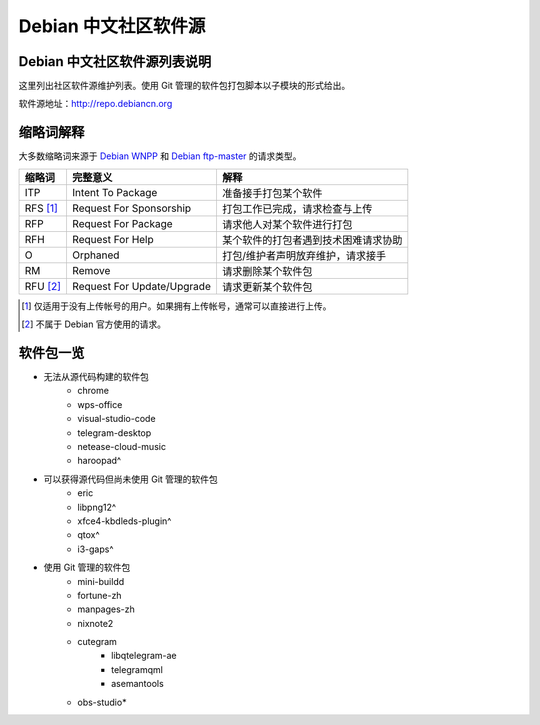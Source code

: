 #############################
Debian 中文社区软件源
#############################

Debian 中文社区软件源列表说明
-----------------------------------

这里列出社区软件源维护列表。使用 Git 管理的软件包打包脚本以子模块的形式给出。

软件源地址：http://repo.debiancn.org

缩略词解释
-----------------

大多数缩略词来源于 `Debian WNPP`_ 和 `Debian ftp-master`_ 的请求类型。

.. _`Debian WNPP`: https://www.debian.org/devel/wnpp
.. _`Debian ftp-master`: https://ftp-master.debian.org/removals.html

+----------+---------------------------+--------------------------------------+
| 缩略词   | 完整意义                  | 解释                                 |
+==========+===========================+======================================+
|ITP       | Intent To Package         | 准备接手打包某个软件                 |
+----------+---------------------------+--------------------------------------+
|RFS [#F1]_| Request For Sponsorship   | 打包工作已完成，请求检查与上传       |
+----------+---------------------------+--------------------------------------+
|RFP       | Request For Package       | 请求他人对某个软件进行打包           |
+----------+---------------------------+--------------------------------------+
|RFH       | Request For Help          | 某个软件的打包者遇到技术困难请求协助 |
+----------+---------------------------+--------------------------------------+
|O         | Orphaned                  | 打包/维护者声明放弃维护，请求接手    |
+----------+---------------------------+--------------------------------------+
|RM        | Remove                    | 请求删除某个软件包                   |
+----------+---------------------------+--------------------------------------+
|RFU [#F2]_| Request For Update/Upgrade| 请求更新某个软件包                   |
+----------+---------------------------+--------------------------------------+

.. [#F1] 仅适用于没有上传帐号的用户。如果拥有上传帐号，通常可以直接进行上传。
.. [#F2] 不属于 Debian 官方使用的请求。

软件包一览
------------------

* 无法从源代码构建的软件包
    - chrome
    - wps-office
    - visual-studio-code
    - telegram-desktop
    - netease-cloud-music
    - haroopad^
* 可以获得源代码但尚未使用 Git 管理的软件包
    - eric
    - libpng12^
    - xfce4-kbdleds-plugin^
    - qtox^
    - i3-gaps^
* 使用 Git 管理的软件包
    - mini-buildd
    - fortune-zh
    - manpages-zh
    - nixnote2
    - cutegram
        + libqtelegram-ae
        + telegramqml
        + asemantools
    - obs-studio*

.. *: 尚未作为子模块
.. ^: 尚未纳入管理



